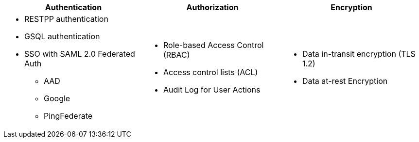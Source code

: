 
[cols="3a,3a,3a"]
|===
|Authentication |Authorization |Encryption

|
* RESTPP authentication
* GSQL authentication
* SSO with SAML 2.0 Federated Auth
** AAD
** Google
** PingFederate
|
* Role-based Access Control (RBAC)
* Access control lists (ACL)
* Audit Log for User Actions

|
* Data in-transit encryption (TLS 1.2)
* Data at-rest Encryption
|===
